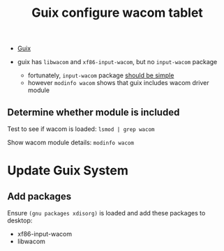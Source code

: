 :PROPERTIES:
:ID:       3fa6f4db-5eb2-4718-a473-674d6a815128
:END:
#+title: Guix configure wacom tablet

+ [[id:b82627bf-a0de-45c5-8ff4-229936549942][Guix]]

+ guix has =libwacom= and =xf86-input-wacom=, but no =input-wacom= package
  - fortunately, =input-wacom= package [[https://github.com/linuxwacom/input-wacom/wiki/Installing-input-wacom-from-source][should be simple]]
  - however =modinfo wacom= shows that guix includes wacom driver module

** Determine whether module is included

Test to see if wacom is loaded: =lsmod | grep wacom=

Show wacom module details: =modinfo wacom=

* Update Guix System

** Add packages

Ensure =(gnu packages xdisorg)= is loaded and add these packages to desktop:

+ xf86-input-wacom
+ libwacom
